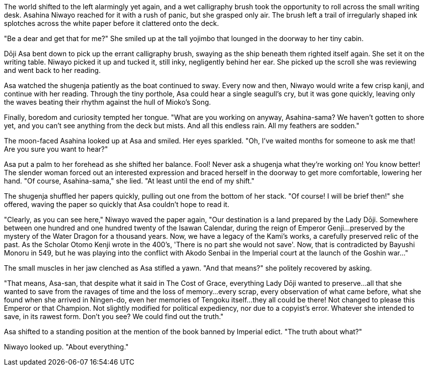 :doctype: book
:icons: font
:page-background-image: image:background_crane.jpg[fit=fill,pdfwidth=100%]

The world shifted to the left alarmingly yet again, and a wet calligraphy brush took the opportunity to roll across the small writing desk. Asahina Niwayo reached for it with a rush of panic, but she grasped only air. The brush left a trail of irregularly shaped ink splotches across the white paper before it clattered onto the deck.

"Be a dear and get that for me?" She smiled up at the tall yojimbo that lounged in the doorway to her tiny cabin.

Dōji Asa bent down to pick up the errant calligraphy brush, swaying as the ship beneath them righted itself again. She set it on the writing table. Niwayo picked it up and tucked it, still inky, negligently behind her ear. She picked up the scroll she was reviewing and went back to her reading.

Asa watched the shugenja patiently as the boat continued to sway. Every now and then, Niwayo would write a few crisp kanji, and continue with her reading. Through the tiny porthole, Asa could hear a single seagull's cry, but it was gone quickly, leaving only the waves beating their rhythm against the hull of Mioko's Song.

Finally, boredom and curiosity tempted her tongue. "What are you working on anyway, Asahina-sama? We haven't gotten to shore yet, and you can't see anything from the deck but mists. And all this endless rain. All my feathers are sodden."

The moon-faced Asahina looked up at Asa and smiled. Her eyes sparkled. "Oh, I've waited months for someone to ask me that! Are you sure you want to hear?"

Asa put a palm to her forehead as she shifted her balance. Fool! Never ask a shugenja what they're working on! You know better! The slender woman forced out an interested expression and braced herself in the doorway to get more comfortable, lowering her hand. "Of course, Asahina-sama," she lied. "At least until the end of my shift."

The shugenja shuffled her papers quickly, pulling out one from the bottom of her stack. "Of course! I will be brief then!" she offered, waving the paper so quickly that Asa couldn't hope to read it.

"Clearly, as you can see here," Niwayo waved the paper again, "Our destination is a land prepared by the Lady Dōji. Somewhere between one hundred and one hundred twenty of the Isawan Calendar, during the reign of Emperor Genji...preserved by the mystery of the Water Dragon for a thousand years. Now, we have a legacy of the Kami's works, a carefully preserved relic of the past. As the Scholar Otomo Kenji wrote in the 400's, 'There is no part she would not save'. Now, that is contradicted by Bayushi Monoru in 549, but he was playing into the conflict with Akodo Senbai in the Imperial court at the launch of the Goshin war..."

The small muscles in her jaw clenched as Asa stifled a yawn. "And that means?" she politely recovered by asking.

"That means, Asa-san, that despite what it said in The Cost of Grace, everything Lady Dōji wanted to preserve...all that she wanted to save from the ravages of time and the loss of memory...every scrap, every observation of what came before, what she found when she arrived in Ningen-do, even her memories of Tengoku itself...they all could be there! Not changed to please this Emperor or that Champion. Not slightly modified for political expediency, nor due to a copyist's error. Whatever she intended to save, in its rawest form. Don't you see? We could find out the truth."

Asa shifted to a standing position at the mention of the book banned by Imperial edict. "The truth about what?"

Niwayo looked up. "About everything."
